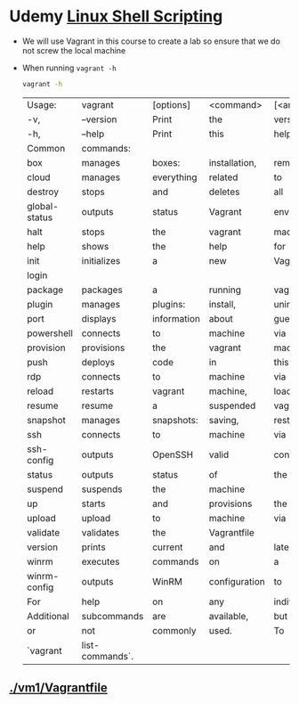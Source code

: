* Udemy [[https://www.udemy.com/course/linux-shell-scripting-projects/learn/lecture/7980218?start=0#overview][Linux Shell Scripting]] 
  - We will use Vagrant in this course to create a lab so ensure that we do not screw the local machine
  - When running =vagrant -h= 
    #+begin_src zsh
    vagrant -h
    #+end_src

    #+RESULTS:
    | Usage:        | vagrant         | [options]   | <command>     | [<args>]      |              |             |               |            |             |         |
    | -v,           | --version       | Print       | the           | version       | and          | exit.       |               |            |             |         |
    | -h,           | --help          | Print       | this          | help.         |              |             |               |            |             |         |
    | Common        | commands:       |             |               |               |              |             |               |            |             |         |
    | box           | manages         | boxes:      | installation, | removal,      | etc.         |             |               |            |             |         |
    | cloud         | manages         | everything  | related       | to            | Vagrant      | Cloud       |               |            |             |         |
    | destroy       | stops           | and         | deletes       | all           | traces       | of          | the           | vagrant    | machine     |         |
    | global-status | outputs         | status      | Vagrant       | environments  | for          | this        | user          |            |             |         |
    | halt          | stops           | the         | vagrant       | machine       |              |             |               |            |             |         |
    | help          | shows           | the         | help          | for           | a            | subcommand  |               |            |             |         |
    | init          | initializes     | a           | new           | Vagrant       | environment  | by          | creating      | a          | Vagrantfile |         |
    | login         |                 |             |               |               |              |             |               |            |             |         |
    | package       | packages        | a           | running       | vagrant       | environment  | into        | a             | box        |             |         |
    | plugin        | manages         | plugins:    | install,      | uninstall,    | update,      | etc.        |               |            |             |         |
    | port          | displays        | information | about         | guest         | port         | mappings    |               |            |             |         |
    | powershell    | connects        | to          | machine       | via           | powershell   | remoting    |               |            |             |         |
    | provision     | provisions      | the         | vagrant       | machine       |              |             |               |            |             |         |
    | push          | deploys         | code        | in            | this          | environment  | to          | a             | configured | destination |         |
    | rdp           | connects        | to          | machine       | via           | RDP          |             |               |            |             |         |
    | reload        | restarts        | vagrant     | machine,      | loads         | new          | Vagrantfile | configuration |            |             |         |
    | resume        | resume          | a           | suspended     | vagrant       | machine      |             |               |            |             |         |
    | snapshot      | manages         | snapshots:  | saving,       | restoring,    | etc.         |             |               |            |             |         |
    | ssh           | connects        | to          | machine       | via           | SSH          |             |               |            |             |         |
    | ssh-config    | outputs         | OpenSSH     | valid         | configuration | to           | connect     | to            | the        | machine     |         |
    | status        | outputs         | status      | of            | the           | vagrant      | machine     |               |            |             |         |
    | suspend       | suspends        | the         | machine       |               |              |             |               |            |             |         |
    | up            | starts          | and         | provisions    | the           | vagrant      | environment |               |            |             |         |
    | upload        | upload          | to          | machine       | via           | communicator |             |               |            |             |         |
    | validate      | validates       | the         | Vagrantfile   |               |              |             |               |            |             |         |
    | version       | prints          | current     | and           | latest        | Vagrant      | version     |               |            |             |         |
    | winrm         | executes        | commands    | on            | a             | machine      | via         | WinRM         |            |             |         |
    | winrm-config  | outputs         | WinRM       | configuration | to            | connect      | to          | the           | machine    |             |         |
    | For           | help            | on          | any           | individual    | command      | run         | `vagrant      | COMMAND    | -h`         |         |
    | Additional    | subcommands     | are         | available,    | but           | are          | either      | more          | advanced   |             |         |
    | or            | not             | commonly    | used.         | To            | see          | all         | subcommands,  | run        | the         | command |
    | `vagrant      | list-commands`. |             |               |               |              |             |               |            |             |         |
** [[./vm1/Vagrantfile][./vm1/Vagrantfile]]  
   

